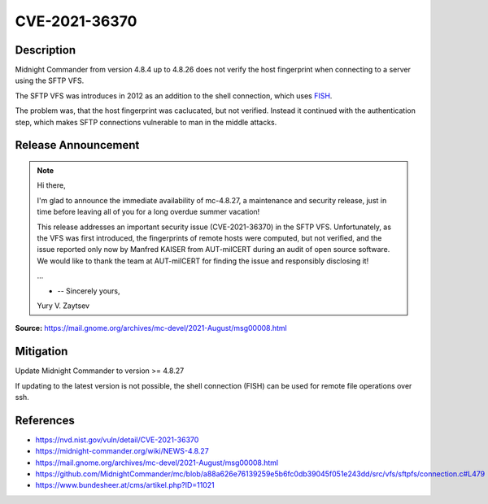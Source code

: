 CVE-2021-36370
==============

.. card::

    :bdg-warning:`CVSS 7.4` CVSS:3.1/AV:N/AC:H/PR:N/UI:N/S:U/C:H/I:H/A:N
    ^^^
    An issue was discovered in Midnight Commander through 4.8.26. When establishing an SFTP connection, the fingerprint of the server is neither checked nor displayed. As a result, a user connects to the server without the ability to verify its authenticity.
    +++
    **Affected Software:**

    * Midnight Commander 4.8.4 - 4.8.26

Description
-----------

Midnight Commander from version 4.8.4 up to 4.8.26 does not verify the host fingerprint when connecting to a server using the SFTP VFS.

The SFTP VFS was introduces in 2012 as an addition to the shell connection, which uses `FISH <https://en.wikipedia.org/wiki/Files_transferred_over_shell_protocol>`_.

The problem was, that the host fingerprint was caclucated, but not verified.
Instead it continued with the authentication step, which makes SFTP connections vulnerable to man in the middle attacks.

.. code-block:: c
    :emphasize-lines: 6,7,9

    /* At this point we havn't yet authenticated.  The first thing to do
     * is check the hostkey's fingerprint against our known hosts Your app
     * may have it hard coded, may go to a file, may present it to the
     * user, that's your call
     */
    sftpfs_super->fingerprint =
    libssh2_hostkey_hash (sftpfs_super->session, LIBSSH2_HOSTKEY_HASH_SHA1);

    if (!sftpfs_recognize_auth_types (super))
    {
        int sftp_errno;

        sftp_errno = libssh2_session_last_errno (sftpfs_super->session);
        sftpfs_ssherror_to_gliberror (sftpfs_super, sftp_errno, mcerror);
        return (-1);
    }


Release Announcement
--------------------

.. note::

    Hi there,

    I'm glad to announce the immediate availability of mc-4.8.27, a maintenance and security release, just in time before leaving all of you for a long overdue summer vacation!

    This release addresses an important security issue (CVE-2021-36370) in the SFTP VFS. Unfortunately, as the VFS was first introduced, the fingerprints of remote hosts were computed, but not verified, and the issue reported only now by Manfred KAISER from AUT-milCERT during an audit of open source software. We would like to thank the team at AUT-milCERT for finding the issue and responsibly disclosing it!

    ...

    - -- Sincerely yours,

    Yury V. Zaytsev


**Source:** https://mail.gnome.org/archives/mc-devel/2021-August/msg00008.html


Mitigation
----------

Update Midnight Commander to version >= 4.8.27

If updating to the latest version is not possible, the shell connection (FISH) can be used for remote file operations over ssh.


References
----------

* https://nvd.nist.gov/vuln/detail/CVE-2021-36370
* https://midnight-commander.org/wiki/NEWS-4.8.27
* https://mail.gnome.org/archives/mc-devel/2021-August/msg00008.html
* https://github.com/MidnightCommander/mc/blob/a88a626e76139259e5b6fc0db39045f051e243dd/src/vfs/sftpfs/connection.c#L479
* https://www.bundesheer.at/cms/artikel.php?ID=11021

